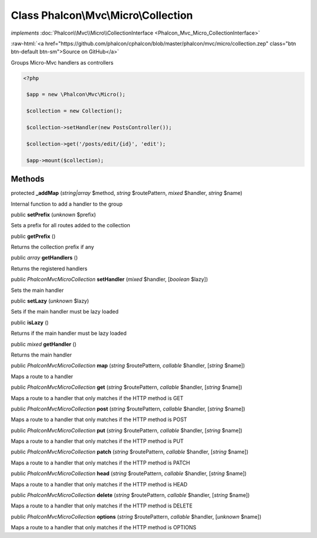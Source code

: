 Class **Phalcon\\Mvc\\Micro\\Collection**
=========================================

*implements* :doc:`Phalcon\\Mvc\\Micro\\CollectionInterface <Phalcon_Mvc_Micro_CollectionInterface>`

.. role:: raw-html(raw)
   :format: html

:raw-html:`<a href="https://github.com/phalcon/cphalcon/blob/master/phalcon/mvc/micro/collection.zep" class="btn btn-default btn-sm">Source on GitHub</a>`

Groups Micro-Mvc handlers as controllers  

.. code-block:: php

    <?php

     $app = new \Phalcon\Mvc\Micro();
    
     $collection = new Collection();
    
     $collection->setHandler(new PostsController());
    
     $collection->get('/posts/edit/{id}', 'edit');
    
     $app->mount($collection);



Methods
-------

protected  **_addMap** (*string|array* $method, *string* $routePattern, *mixed* $handler, *string* $name)

Internal function to add a handler to the group



public  **setPrefix** (*unknown* $prefix)

Sets a prefix for all routes added to the collection



public  **getPrefix** ()

Returns the collection prefix if any



public *array*  **getHandlers** ()

Returns the registered handlers



public *\Phalcon\Mvc\Micro\Collection*  **setHandler** (*mixed* $handler, [*boolean* $lazy])

Sets the main handler



public  **setLazy** (*unknown* $lazy)

Sets if the main handler must be lazy loaded



public  **isLazy** ()

Returns if the main handler must be lazy loaded



public *mixed*  **getHandler** ()

Returns the main handler



public *\Phalcon\Mvc\Micro\Collection*  **map** (*string* $routePattern, *callable* $handler, [*string* $name])

Maps a route to a handler



public *\Phalcon\Mvc\Micro\Collection*  **get** (*string* $routePattern, *callable* $handler, [*string* $name])

Maps a route to a handler that only matches if the HTTP method is GET



public *\Phalcon\Mvc\Micro\Collection*  **post** (*string* $routePattern, *callable* $handler, [*string* $name])

Maps a route to a handler that only matches if the HTTP method is POST



public *\Phalcon\Mvc\Micro\Collection*  **put** (*string* $routePattern, *callable* $handler, [*string* $name])

Maps a route to a handler that only matches if the HTTP method is PUT



public *\Phalcon\Mvc\Micro\Collection*  **patch** (*string* $routePattern, *callable* $handler, [*string* $name])

Maps a route to a handler that only matches if the HTTP method is PATCH



public *\Phalcon\Mvc\Micro\Collection*  **head** (*string* $routePattern, *callable* $handler, [*string* $name])

Maps a route to a handler that only matches if the HTTP method is HEAD



public *\Phalcon\Mvc\Micro\Collection*  **delete** (*string* $routePattern, *callable* $handler, [*string* $name])

Maps a route to a handler that only matches if the HTTP method is DELETE



public *\Phalcon\Mvc\Micro\Collection*  **options** (*string* $routePattern, *callable* $handler, [*unknown* $name])

Maps a route to a handler that only matches if the HTTP method is OPTIONS



